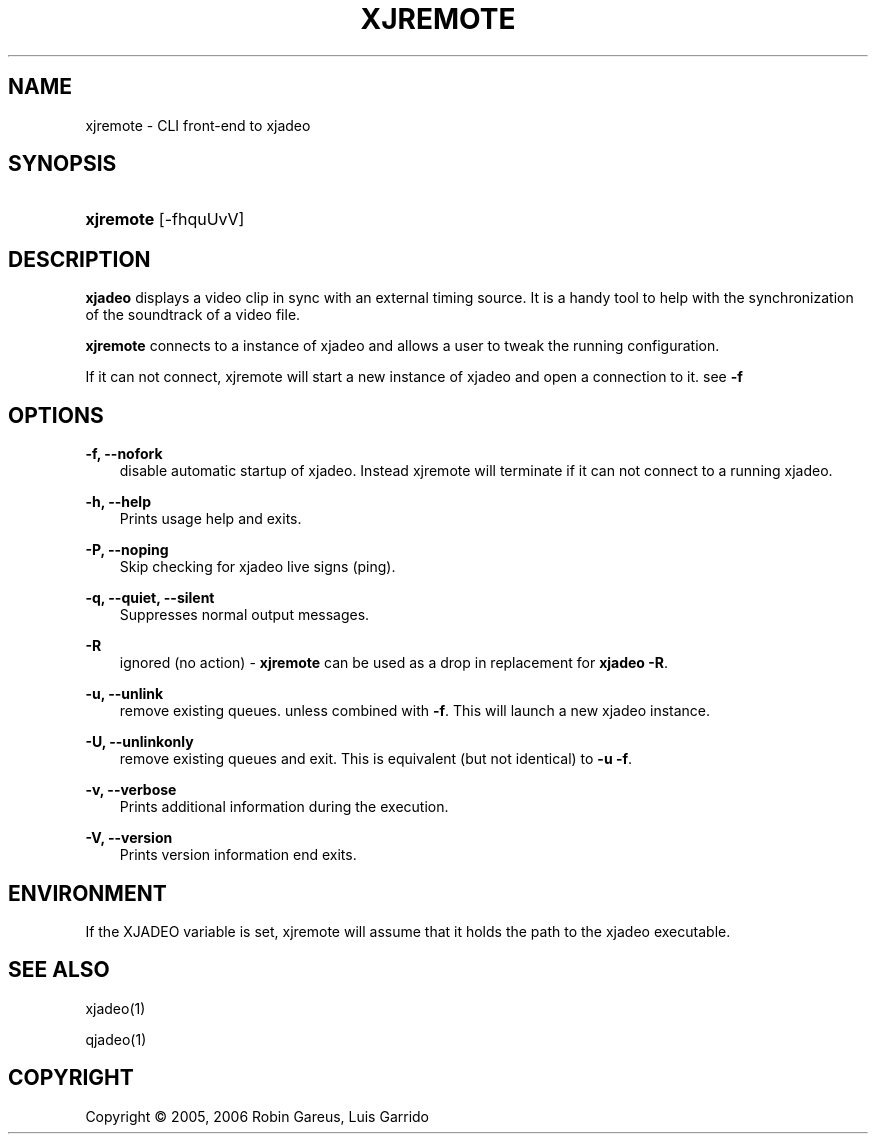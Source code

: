 .\"     Title: xjremote
.\"    Author: 
.\" Generator: DocBook XSL Stylesheets v1.71.0 <http://docbook.sf.net/>
.\"      Date: 11/21/2006
.\"    Manual: Manual Pages
.\"    Source: 
.\"
.TH "XJREMOTE" "1" "11/21/2006" "" "Manual Pages"
.\" disable hyphenation
.nh
.\" disable justification (adjust text to left margin only)
.ad l
.SH "NAME"
xjremote \- CLI front\-end to xjadeo
.SH "SYNOPSIS"
.HP 9
\fBxjremote\fR [\-fhquUvV]
.SH "DESCRIPTION"
.PP
\fBxjadeo\fR
displays a video clip in sync with an external timing source. It is a handy tool to help with the synchronization of the soundtrack of a video file.
.PP
\fBxjremote\fR
connects to a instance of xjadeo and allows a user to tweak the running configuration.
.PP
If it can not connect, xjremote will start a new instance of xjadeo and open a connection to it. see
\fB\-f\fR
.SH "OPTIONS"
.PP
\fB\-f, \-\-nofork\fR
.RS 3n
disable automatic startup of xjadeo. Instead xjremote will terminate if it can not connect to a running xjadeo.
.RE
.PP
\fB\-h, \-\-help\fR
.RS 3n
Prints usage help and exits.
.RE
.PP
\fB\-P, \-\-noping\fR
.RS 3n
Skip checking for xjadeo live signs (ping).
.RE
.PP
\fB\-q, \-\-quiet, \-\-silent\fR
.RS 3n
Suppresses normal output messages.
.RE
.PP
\fB\-R\fR
.RS 3n
ignored (no action) \-
\fBxjremote\fR
can be used as a drop in replacement for
\fBxjadeo \-R\fR.
.RE
.PP
\fB\-u, \-\-unlink\fR
.RS 3n
remove existing queues. unless combined with
\fB\-f\fR. This will launch a new xjadeo instance.
.RE
.PP
\fB\-U, \-\-unlinkonly\fR
.RS 3n
remove existing queues and exit. This is equivalent (but not identical) to
\fB\-u \-f\fR.
.RE
.PP
\fB\-v, \-\-verbose\fR
.RS 3n
Prints additional information during the execution.
.RE
.PP
\fB\-V, \-\-version\fR
.RS 3n
Prints version information end exits.
.RE
.SH "ENVIRONMENT"
.PP
If the XJADEO variable is set, xjremote will assume that it holds the path to the xjadeo executable.
.SH "SEE ALSO"
.PP
xjadeo(1)
.PP
qjadeo(1)
.SH "COPYRIGHT"
Copyright \(co 2005, 2006 Robin Gareus, Luis Garrido
.br

